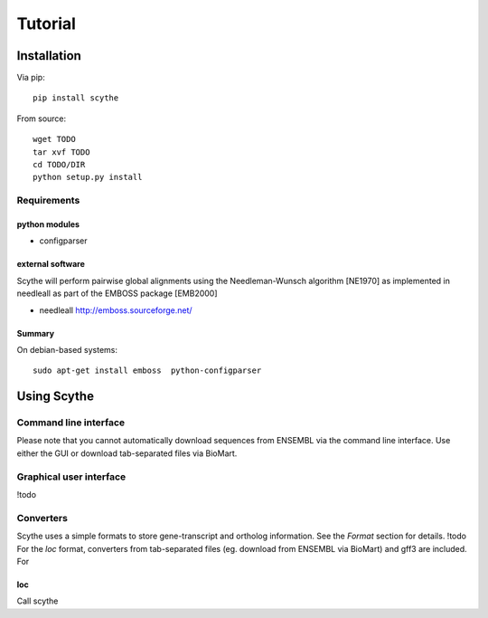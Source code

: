 ========
Tutorial
========


Installation
============
Via pip: ::
    
    pip install scythe
    
From source: ::
    
    wget TODO
    tar xvf TODO
    cd TODO/DIR
    python setup.py install

Requirements
------------

python modules
~~~~~~~~~~~~~~
* configparser

external software
~~~~~~~~~~~~~~~~~
Scythe will perform pairwise global alignments using the Needleman-Wunsch algorithm [NE1970] as implemented in needleall as part of the EMBOSS package [EMB2000]

* needleall `<http://emboss.sourceforge.net/>`_


Summary
~~~~~~~
On debian-based systems: ::

    sudo apt-get install emboss  python-configparser

Using Scythe
=============

Command line interface
----------------------
Please note that you cannot automatically download sequences from ENSEMBL via the command line interface.
Use either the GUI or download tab-separated files via BioMart.

.. program-output:: ../../scythe2/core/scythe_nv.py

Graphical user interface
------------------------
!todo


Converters
----------
Scythe uses a simple formats to store gene-transcript and ortholog information.
See the `Format` section for details. !todo
For the `loc` format, converters from tab-separated files (eg. download from ENSEMBL via BioMart) and gff3 are included.
For

loc
~~~
Call scythe

